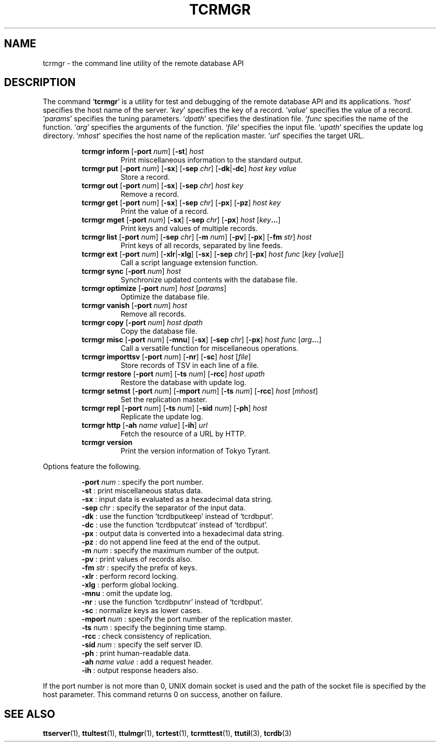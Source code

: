.TH "TCRMGR" 1 "2009-05-06" "Man Page" "Tokyo Tyrant"

.SH NAME
tcrmgr \- the command line utility of the remote database API

.SH DESCRIPTION
.PP
The command `\fBtcrmgr\fR' is a utility for test and debugging of the remote database API and its applications.  `\fIhost\fR' specifies the host name of the server.  `\fIkey\fR' specifies the key of a record.  `\fIvalue\fR' specifies the value of a record.  `\fIparams\fR' specifies the tuning parameters.  `\fIdpath\fR' specifies the destination file.  `\fIfunc\fR specifies the name of the function.  `\fIarg\fR' specifies the arguments of the function.  `\fIfile\fR' specifies the input file.  `\fIupath\fR' specifies the update log directory.  `\fImhost\fR' specifies the host name of the replication master.  `\fIurl\fR' specifies the target URL.
.PP
.RS
.br
\fBtcrmgr inform \fR[\fB\-port \fInum\fB\fR]\fB \fR[\fB\-st\fR]\fB \fIhost\fB\fR
.RS
Print miscellaneous information to the standard output.
.RE
.br
\fBtcrmgr put \fR[\fB\-port \fInum\fB\fR]\fB \fR[\fB\-sx\fR]\fB \fR[\fB\-sep \fIchr\fB\fR]\fB \fR[\fB\-dk\fR|\fB\-dc\fR]\fB \fIhost\fB \fIkey\fB \fIvalue\fB\fR
.RS
Store a record.
.RE
.br
\fBtcrmgr out \fR[\fB\-port \fInum\fB\fR]\fB \fR[\fB\-sx\fR]\fB \fR[\fB\-sep \fIchr\fB\fR]\fB \fIhost\fB \fIkey\fB\fR
.RS
Remove a record.
.RE
.br
\fBtcrmgr get \fR[\fB\-port \fInum\fB\fR]\fB \fR[\fB\-sx\fR]\fB \fR[\fB\-sep \fIchr\fB\fR]\fB \fR[\fB\-px\fR]\fB \fR[\fB\-pz\fR]\fB \fIhost\fB \fIkey\fB\fR
.RS
Print the value of a record.
.RE
.br
\fBtcrmgr mget \fR[\fB\-port \fInum\fB\fR]\fB \fR[\fB\-sx\fR]\fB \fR[\fB\-sep \fIchr\fB\fR]\fB \fR[\fB\-px\fR]\fB \fIhost\fB \fR[\fB\fIkey\fB...\fR]\fB\fR
.RS
Print keys and values of multiple records.
.RE
.br
\fBtcrmgr list \fR[\fB\-port \fInum\fB\fR]\fB \fR[\fB\-sep \fIchr\fB\fR]\fB \fR[\fB\-m \fInum\fB\fR]\fB \fR[\fB\-pv\fR]\fB \fR[\fB\-px\fR]\fB \fR[\fB\-fm \fIstr\fB\fR]\fB \fIhost\fB\fR
.RS
Print keys of all records, separated by line feeds.
.RE
.br
\fBtcrmgr ext \fR[\fB\-port \fInum\fB\fR]\fB \fR[\fB\-xlr\fR|\fB\-xlg\fR]\fB \fR[\fB\-sx\fR]\fB \fR[\fB\-sep \fIchr\fB\fR]\fB \fR[\fB\-px\fR]\fB \fIhost\fB \fIfunc\fB \fR[\fB\fIkey\fB \fR[\fB\fIvalue\fB\fR]\fB\fR]\fB\fR
.RS
Call a script language extension function.
.RE
.br
\fBtcrmgr sync \fR[\fB\-port \fInum\fB\fR]\fB \fIhost\fB\fR
.RS
Synchronize updated contents with the database file.
.RE
.br
\fBtcrmgr optimize \fR[\fB\-port \fInum\fB\fR]\fB \fIhost\fB \fR[\fB\fIparams\fB\fR]\fB\fR
.RS
Optimize the database file.
.RE
.br
\fBtcrmgr vanish \fR[\fB\-port \fInum\fB\fR]\fB \fIhost\fB\fR
.RS
Remove all records.
.RE
.br
\fBtcrmgr copy \fR[\fB\-port \fInum\fB\fR]\fB \fIhost\fB \fIdpath\fB\fR
.RS
Copy the database file.
.RE
.br
\fBtcrmgr misc \fR[\fB\-port \fInum\fB\fR]\fB \fR[\fB\-mnu\fR]\fB \fR[\fB\-sx\fR]\fB \fR[\fB\-sep \fIchr\fB\fR]\fB \fR[\fB\-px\fR]\fB \fIhost\fB \fIfunc\fB \fR[\fB\fIarg\fB...\fR]\fB\fR
.RS
Call a versatile function for miscellaneous operations.
.RE
.br
\fBtcrmgr importtsv \fR[\fB\-port \fInum\fB\fR]\fB \fR[\fB\-nr\fR]\fB \fR[\fB\-sc\fR]\fB \fIhost\fB \fR[\fB\fIfile\fB\fR]\fB\fR
.RS
Store records of TSV in each line of a file.
.RE
.br
\fBtcrmgr restore \fR[\fB\-port \fInum\fB\fR]\fB \fR[\fB\-ts \fInum\fB\fR]\fB \fR[\fB\-rcc\fR]\fB \fIhost\fB \fIupath\fB\fR
.RS
Restore the database with update log.
.RE
.br
\fBtcrmgr setmst \fR[\fB\-port \fInum\fB\fR]\fB \fR[\fB\-mport \fInum\fB\fR]\fB \fR[\fB\-ts \fInum\fB\fR]\fB \fR[\fB\-rcc\fR]\fB \fIhost\fB \fR[\fB\fImhost\fB\fR]\fB\fR
.RS
Set the replication master.
.RE
.br
\fBtcrmgr repl \fR[\fB\-port \fInum\fB\fR]\fB \fR[\fB\-ts \fInum\fB\fR]\fB \fR[\fB\-sid \fInum\fB\fR]\fB \fR[\fB\-ph\fR]\fB \fIhost\fB\fR
.RS
Replicate the update log.
.RE
.br
\fBtcrmgr http \fR[\fB\-ah \fIname\fB \fIvalue\fB\fR]\fB \fR[\fB\-ih\fR]\fB \fIurl\fB\fR
.RS
Fetch the resource of a URL by HTTP.
.RE
.br
\fBtcrmgr version\fR
.RS
Print the version information of Tokyo Tyrant.
.RE
.RE
.PP
Options feature the following.
.PP
.RS
\fB\-port \fInum\fR\fR : specify the port number.
.br
\fB\-st\fR : print miscellaneous status data.
.br
\fB\-sx\fR : input data is evaluated as a hexadecimal data string.
.br
\fB\-sep \fIchr\fR\fR : specify the separator of the input data.
.br
\fB\-dk\fR : use the function `tcrdbputkeep' instead of `tcrdbput'.
.br
\fB\-dc\fR : use the function `tcrdbputcat' instead of `tcrdbput'.
.br
\fB\-px\fR : output data is converted into a hexadecimal data string.
.br
\fB\-pz\fR : do not append line feed at the end of the output.
.br
\fB\-m \fInum\fR\fR : specify the maximum number of the output.
.br
\fB\-pv\fR : print values of records also.
.br
\fB\-fm \fIstr\fR\fR : specify the prefix of keys.
.br
\fB\-xlr\fR : perform record locking.
.br
\fB\-xlg\fR : perform global locking.
.br
\fB\-mnu\fR : omit the update log.
.br
\fB\-nr\fR : use the function `tcrdbputnr' instead of `tcrdbput'.
.br
\fB\-sc\fR : normalize keys as lower cases.
.br
\fB\-mport \fInum\fR\fR : specify the port number of the replication master.
.br
\fB\-ts \fInum\fR\fR : specify the beginning time stamp.
.br
\fB\-rcc\fR : check consistency of replication.
.br
\fB\-sid \fInum\fR\fR : specify the self server ID.
.br
\fB\-ph\fR : print human\-readable data.
.br
\fB\-ah \fIname\fR \fIvalue\fR\fR : add a request header.
.br
\fB\-ih\fR : output response headers also.
.br
.RE
.PP
If the port number is not more than 0, UNIX domain socket is used and the path of the socket file is specified by the host parameter.  This command returns 0 on success, another on failure.

.SH SEE ALSO
.PP
.BR ttserver (1),
.BR ttultest (1),
.BR ttulmgr (1),
.BR tcrtest (1),
.BR tcrmttest (1),
.BR ttutil (3),
.BR tcrdb (3)
